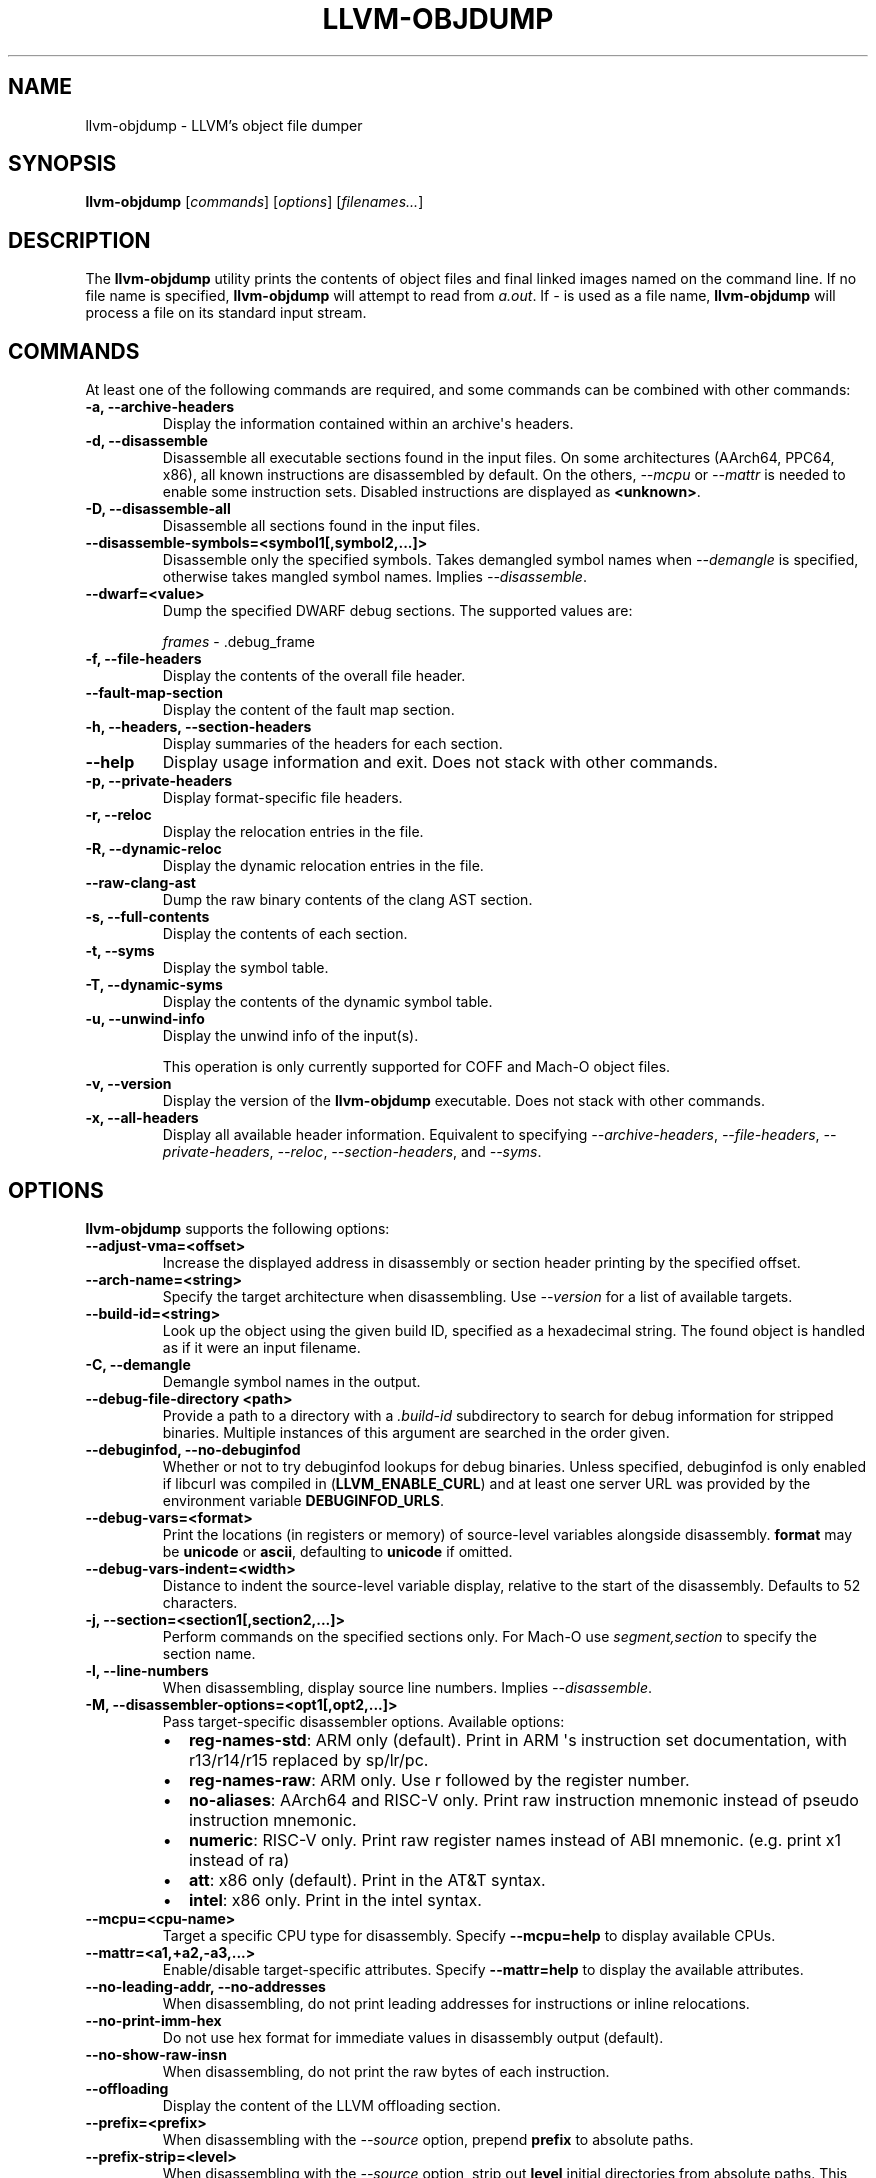 .\" Man page generated from reStructuredText.
.
.
.nr rst2man-indent-level 0
.
.de1 rstReportMargin
\\$1 \\n[an-margin]
level \\n[rst2man-indent-level]
level margin: \\n[rst2man-indent\\n[rst2man-indent-level]]
-
\\n[rst2man-indent0]
\\n[rst2man-indent1]
\\n[rst2man-indent2]
..
.de1 INDENT
.\" .rstReportMargin pre:
. RS \\$1
. nr rst2man-indent\\n[rst2man-indent-level] \\n[an-margin]
. nr rst2man-indent-level +1
.\" .rstReportMargin post:
..
.de UNINDENT
. RE
.\" indent \\n[an-margin]
.\" old: \\n[rst2man-indent\\n[rst2man-indent-level]]
.nr rst2man-indent-level -1
.\" new: \\n[rst2man-indent\\n[rst2man-indent-level]]
.in \\n[rst2man-indent\\n[rst2man-indent-level]]u
..
.TH "LLVM-OBJDUMP" "1" "2023-07-21" "11" "LLVM"
.SH NAME
llvm-objdump \- LLVM's object file dumper
.SH SYNOPSIS
.sp
\fBllvm\-objdump\fP [\fIcommands\fP] [\fIoptions\fP] [\fIfilenames...\fP]
.SH DESCRIPTION
.sp
The \fBllvm\-objdump\fP utility prints the contents of object files and
final linked images named on the command line. If no file name is specified,
\fBllvm\-objdump\fP will attempt to read from \fIa.out\fP\&. If \fI\-\fP is used as a
file name, \fBllvm\-objdump\fP will process a file on its standard input
stream.
.SH COMMANDS
.sp
At least one of the following commands are required, and some commands can be
combined with other commands:
.INDENT 0.0
.TP
.B \-a, \-\-archive\-headers
Display the information contained within an archive\(aqs headers.
.UNINDENT
.INDENT 0.0
.TP
.B \-d, \-\-disassemble
Disassemble all executable sections found in the input files. On some
architectures (AArch64, PPC64, x86), all known instructions are disassembled by
default. On the others, \fI\%\-\-mcpu\fP or \fI\%\-\-mattr\fP is needed to
enable some instruction sets. Disabled instructions are displayed as
\fB<unknown>\fP\&.
.UNINDENT
.INDENT 0.0
.TP
.B \-D, \-\-disassemble\-all
Disassemble all sections found in the input files.
.UNINDENT
.INDENT 0.0
.TP
.B \-\-disassemble\-symbols=<symbol1[,symbol2,...]>
Disassemble only the specified symbols. Takes demangled symbol names when
\fI\%\-\-demangle\fP is specified, otherwise takes mangled symbol names.
Implies \fI\%\-\-disassemble\fP\&.
.UNINDENT
.INDENT 0.0
.TP
.B \-\-dwarf=<value>
Dump the specified DWARF debug sections. The supported values are:
.sp
\fIframes\fP \- .debug_frame
.UNINDENT
.INDENT 0.0
.TP
.B \-f, \-\-file\-headers
Display the contents of the overall file header.
.UNINDENT
.INDENT 0.0
.TP
.B \-\-fault\-map\-section
Display the content of the fault map section.
.UNINDENT
.INDENT 0.0
.TP
.B \-h, \-\-headers, \-\-section\-headers
Display summaries of the headers for each section.
.UNINDENT
.INDENT 0.0
.TP
.B \-\-help
Display usage information and exit. Does not stack with other commands.
.UNINDENT
.INDENT 0.0
.TP
.B \-p, \-\-private\-headers
Display format\-specific file headers.
.UNINDENT
.INDENT 0.0
.TP
.B \-r, \-\-reloc
Display the relocation entries in the file.
.UNINDENT
.INDENT 0.0
.TP
.B \-R, \-\-dynamic\-reloc
Display the dynamic relocation entries in the file.
.UNINDENT
.INDENT 0.0
.TP
.B \-\-raw\-clang\-ast
Dump the raw binary contents of the clang AST section.
.UNINDENT
.INDENT 0.0
.TP
.B \-s, \-\-full\-contents
Display the contents of each section.
.UNINDENT
.INDENT 0.0
.TP
.B \-t, \-\-syms
Display the symbol table.
.UNINDENT
.INDENT 0.0
.TP
.B \-T, \-\-dynamic\-syms
Display the contents of the dynamic symbol table.
.UNINDENT
.INDENT 0.0
.TP
.B \-u, \-\-unwind\-info
Display the unwind info of the input(s).
.sp
This operation is only currently supported for COFF and Mach\-O object files.
.UNINDENT
.INDENT 0.0
.TP
.B \-v, \-\-version
Display the version of the \fBllvm\-objdump\fP executable. Does not stack
with other commands.
.UNINDENT
.INDENT 0.0
.TP
.B \-x, \-\-all\-headers
Display all available header information. Equivalent to specifying
\fI\%\-\-archive\-headers\fP, \fI\%\-\-file\-headers\fP,
\fI\%\-\-private\-headers\fP, \fI\%\-\-reloc\fP, \fI\%\-\-section\-headers\fP,
and \fI\%\-\-syms\fP\&.
.UNINDENT
.SH OPTIONS
.sp
\fBllvm\-objdump\fP supports the following options:
.INDENT 0.0
.TP
.B \-\-adjust\-vma=<offset>
Increase the displayed address in disassembly or section header printing by
the specified offset.
.UNINDENT
.INDENT 0.0
.TP
.B \-\-arch\-name=<string>
Specify the target architecture when disassembling. Use \fI\%\-\-version\fP
for a list of available targets.
.UNINDENT
.INDENT 0.0
.TP
.B \-\-build\-id=<string>
Look up the object using the given build ID, specified as a hexadecimal
string. The found object is handled as if it were an input filename.
.UNINDENT
.INDENT 0.0
.TP
.B \-C, \-\-demangle
Demangle symbol names in the output.
.UNINDENT
.INDENT 0.0
.TP
.B \-\-debug\-file\-directory <path>
Provide a path to a directory with a \fI\&.build\-id\fP subdirectory to search for
debug information for stripped binaries. Multiple instances of this argument
are searched in the order given.
.UNINDENT
.INDENT 0.0
.TP
.B \-\-debuginfod, \-\-no\-debuginfod
Whether or not to try debuginfod lookups for debug binaries. Unless specified,
debuginfod is only enabled if libcurl was compiled in (\fBLLVM_ENABLE_CURL\fP)
and at least one server URL was provided by the environment variable
\fBDEBUGINFOD_URLS\fP\&.
.UNINDENT
.INDENT 0.0
.TP
.B \-\-debug\-vars=<format>
Print the locations (in registers or memory) of source\-level variables
alongside disassembly. \fBformat\fP may be \fBunicode\fP or \fBascii\fP, defaulting
to \fBunicode\fP if omitted.
.UNINDENT
.INDENT 0.0
.TP
.B \-\-debug\-vars\-indent=<width>
Distance to indent the source\-level variable display, relative to the start
of the disassembly. Defaults to 52 characters.
.UNINDENT
.INDENT 0.0
.TP
.B \-j, \-\-section=<section1[,section2,...]>
Perform commands on the specified sections only. For Mach\-O use
\fIsegment,section\fP to specify the section name.
.UNINDENT
.INDENT 0.0
.TP
.B \-l, \-\-line\-numbers
When disassembling, display source line numbers. Implies
\fI\%\-\-disassemble\fP\&.
.UNINDENT
.INDENT 0.0
.TP
.B \-M, \-\-disassembler\-options=<opt1[,opt2,...]>
Pass target\-specific disassembler options. Available options:
.INDENT 7.0
.IP \(bu 2
\fBreg\-names\-std\fP: ARM only (default). Print in ARM \(aqs instruction set documentation, with r13/r14/r15 replaced by sp/lr/pc.
.IP \(bu 2
\fBreg\-names\-raw\fP: ARM only. Use r followed by the register number.
.IP \(bu 2
\fBno\-aliases\fP: AArch64 and RISC\-V only. Print raw instruction mnemonic instead of pseudo instruction mnemonic.
.IP \(bu 2
\fBnumeric\fP: RISC\-V only. Print raw register names instead of ABI mnemonic. (e.g. print x1 instead of ra)
.IP \(bu 2
\fBatt\fP: x86 only (default). Print in the AT&T syntax.
.IP \(bu 2
\fBintel\fP: x86 only. Print in the intel syntax.
.UNINDENT
.UNINDENT
.INDENT 0.0
.TP
.B \-\-mcpu=<cpu\-name>
Target a specific CPU type for disassembly. Specify \fB\-\-mcpu=help\fP to display
available CPUs.
.UNINDENT
.INDENT 0.0
.TP
.B \-\-mattr=<a1,+a2,\-a3,...>
Enable/disable target\-specific attributes. Specify \fB\-\-mattr=help\fP to display
the available attributes.
.UNINDENT
.INDENT 0.0
.TP
.B \-\-no\-leading\-addr, \-\-no\-addresses
When disassembling, do not print leading addresses for instructions or inline
relocations.
.UNINDENT
.INDENT 0.0
.TP
.B \-\-no\-print\-imm\-hex
Do not use hex format for immediate values in disassembly output (default).
.UNINDENT
.INDENT 0.0
.TP
.B \-\-no\-show\-raw\-insn
When disassembling, do not print the raw bytes of each instruction.
.UNINDENT
.INDENT 0.0
.TP
.B \-\-offloading
Display the content of the LLVM offloading section.
.UNINDENT
.INDENT 0.0
.TP
.B \-\-prefix=<prefix>
When disassembling with the \fI\%\-\-source\fP option, prepend \fBprefix\fP to
absolute paths.
.UNINDENT
.INDENT 0.0
.TP
.B \-\-prefix\-strip=<level>
When disassembling with the \fI\%\-\-source\fP option, strip out \fBlevel\fP
initial directories from absolute paths. This option has no effect without
\fI\%\-\-prefix\fP\&.
.UNINDENT
.INDENT 0.0
.TP
.B \-\-print\-imm\-hex
Use hex format when printing immediate values in disassembly output.
.UNINDENT
.INDENT 0.0
.TP
.B \-S, \-\-source
When disassembling, display source interleaved with the disassembly. Implies
\fI\%\-\-disassemble\fP\&.
.UNINDENT
.INDENT 0.0
.TP
.B \-\-show\-lma
Display the LMA column when dumping ELF section headers. Defaults to off
unless any section has different VMA and LMAs.
.UNINDENT
.INDENT 0.0
.TP
.B \-\-start\-address=<address>
When disassembling, only disassemble from the specified address.
.sp
When printing relocations, only print the relocations patching offsets from at least \fBaddress\fP\&.
.sp
When printing symbols, only print symbols with a value of at least \fBaddress\fP\&.
.UNINDENT
.INDENT 0.0
.TP
.B \-\-stop\-address=<address>
When disassembling, only disassemble up to, but not including the specified address.
.sp
When printing relocations, only print the relocations patching offsets up to \fBaddress\fP\&.
.sp
When printing symbols, only print symbols with a value up to \fBaddress\fP\&.
.UNINDENT
.INDENT 0.0
.TP
.B \-\-symbolize\-operands
When disassembling, symbolize a branch target operand to print a label instead of a real address.
.sp
When printing a PC\-relative global symbol reference, print it as an offset from the leading symbol.
.sp
When a bb\-address\-map section is present (i.e., the object file is built with \fB\-fbasic\-block\-sections=labels\fP), labels are retrieved from that section instead.
.sp
Only works with PowerPC objects or X86 linked images.
.INDENT 7.0
.TP
.B Example:
A non\-symbolized branch instruction with a local target and pc\-relative memory access like
.UNINDENT
.INDENT 7.0
.INDENT 3.5
.sp
.nf
.ft C
cmp eax, dword ptr [rip + 4112]
jge 0x20117e <_start+0x25>
.ft P
.fi
.UNINDENT
.UNINDENT
.sp
might become
.INDENT 7.0
.INDENT 3.5
.sp
.nf
.ft C
<L0>:
  cmp eax, dword ptr <g>
  jge      <L0>
.ft P
.fi
.UNINDENT
.UNINDENT
.UNINDENT
.INDENT 0.0
.TP
.B \-\-triple=<string>
Target triple to disassemble for, see \fB\-\-version\fP for available targets.
.UNINDENT
.INDENT 0.0
.TP
.B \-w, \-\-wide
Ignored for compatibility with GNU objdump.
.UNINDENT
.INDENT 0.0
.TP
.B \-\-x86\-asm\-syntax=<style>
Deprecated.
When used with \fI\%\-\-disassemble\fP, choose style of code to emit from
X86 backend. Supported values are:
.INDENT 7.0
.INDENT 3.5
.INDENT 0.0
.TP
.B att
AT&T\-style assembly
.UNINDENT
.INDENT 0.0
.TP
.B intel
Intel\-style assembly
.UNINDENT
.UNINDENT
.UNINDENT
.sp
The default disassembly style is \fBatt\fP\&.
.UNINDENT
.INDENT 0.0
.TP
.B \-z, \-\-disassemble\-zeroes
Do not skip blocks of zeroes when disassembling.
.UNINDENT
.INDENT 0.0
.TP
.B @<FILE>
Read command\-line options and commands from response file \fI<FILE>\fP\&.
.UNINDENT
.SH MACH-O ONLY OPTIONS AND COMMANDS
.INDENT 0.0
.TP
.B \-\-arch=<architecture>
Specify the architecture to disassemble. see \fB\-\-version\fP for available
architectures.
.UNINDENT
.INDENT 0.0
.TP
.B \-\-archive\-member\-offsets
Print the offset to each archive member for Mach\-O archives (requires
\fI\%\-\-archive\-headers\fP).
.UNINDENT
.INDENT 0.0
.TP
.B \-\-bind
Display binding info
.UNINDENT
.INDENT 0.0
.TP
.B \-\-data\-in\-code
Display the data in code table.
.UNINDENT
.INDENT 0.0
.TP
.B \-\-dis\-symname=<name>
Disassemble just the specified symbol\(aqs instructions.
.UNINDENT
.INDENT 0.0
.TP
.B \-\-chained\-fixups
Print chained fixup information.
.UNINDENT
.INDENT 0.0
.TP
.B \-\-dyld\-info
Print bind and rebase information used by dyld to resolve external
references in a final linked binary.
.UNINDENT
.INDENT 0.0
.TP
.B \-\-dylibs\-used
Display the shared libraries used for linked files.
.UNINDENT
.INDENT 0.0
.TP
.B \-\-dsym=<string>
Use .dSYM file for debug info.
.UNINDENT
.INDENT 0.0
.TP
.B \-\-dylib\-id
Display the shared library\(aqs ID for dylib files.
.UNINDENT
.INDENT 0.0
.TP
.B \-\-exports\-trie
Display exported symbols.
.UNINDENT
.INDENT 0.0
.TP
.B \-\-function\-starts
Print the function starts table for Mach\-O objects.
.UNINDENT
.INDENT 0.0
.TP
.B \-g
Print line information from debug info if available.
.UNINDENT
.INDENT 0.0
.TP
.B \-\-full\-leading\-addr
Print the full leading address when disassembling.
.UNINDENT
.INDENT 0.0
.TP
.B \-\-indirect\-symbols
Display the indirect symbol table.
.UNINDENT
.INDENT 0.0
.TP
.B \-\-info\-plist
Display the info plist section as strings.
.UNINDENT
.INDENT 0.0
.TP
.B \-\-lazy\-bind
Display lazy binding info.
.UNINDENT
.INDENT 0.0
.TP
.B \-\-link\-opt\-hints
Display the linker optimization hints.
.UNINDENT
.INDENT 0.0
.TP
.B \-m, \-\-macho
Use Mach\-O specific object file parser. Commands and other options may behave
differently when used with \fB\-\-macho\fP\&.
.UNINDENT
.INDENT 0.0
.TP
.B \-\-no\-leading\-headers
Do not print any leading headers.
.UNINDENT
.INDENT 0.0
.TP
.B \-\-no\-symbolic\-operands
Do not print symbolic operands when disassembling.
.UNINDENT
.INDENT 0.0
.TP
.B \-\-non\-verbose
Display the information for Mach\-O objects in non\-verbose or numeric form.
.UNINDENT
.INDENT 0.0
.TP
.B \-\-objc\-meta\-data
Display the Objective\-C runtime meta data.
.UNINDENT
.INDENT 0.0
.TP
.B \-\-private\-header
Display only the first format specific file header.
.UNINDENT
.INDENT 0.0
.TP
.B \-\-rebase
Display rebasing information.
.UNINDENT
.INDENT 0.0
.TP
.B \-\-rpaths
Display runtime search paths for the binary.
.UNINDENT
.INDENT 0.0
.TP
.B \-\-universal\-headers
Display universal headers.
.UNINDENT
.INDENT 0.0
.TP
.B \-\-weak\-bind
Display weak binding information.
.UNINDENT
.SH XCOFF ONLY OPTIONS AND COMMANDS
.INDENT 0.0
.TP
.B \-\-symbol\-description
Add symbol description to disassembly output.
.UNINDENT
.SH BUGS
.sp
To report bugs, please visit <\fI\%https://github.com/llvm/llvm\-project/labels/tools:llvm\-objdump/\fP>.
.SH SEE ALSO
.sp
\fBllvm\-nm(1)\fP, \fBllvm\-otool(1)\fP, \fBllvm\-readelf(1)\fP,
\fBllvm\-readobj(1)\fP
.SH AUTHOR
Maintained by the LLVM Team (https://llvm.org/).
.SH COPYRIGHT
2003-2023, LLVM Project
.\" Generated by docutils manpage writer.
.
